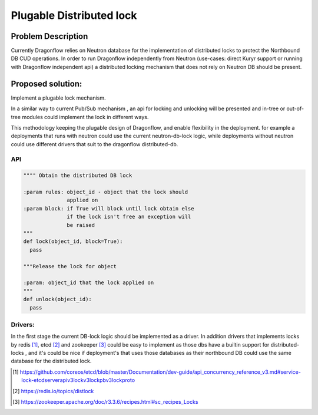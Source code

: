 =========================
Plugable Distributed lock
=========================

Problem Description
===================

Currently Dragonflow relies on Neutron database for the implementation
of distributed locks to protect the Northbound DB CUD operations.
In order to run Dragonflow independently from Neutron (use-cases:
direct Kuryr support or running with Dragonflow independent api)
a distributed locking mechanism that does not rely on Neutron DB
should be present.

Proposed solution:
==================

Implement a plugable lock mechanism.

In a similar way to current Pub/Sub mechanism , an api
for locking and unlocking will be presented and in-tree or
out-of-tree modules could implement the lock in different
ways.

This methodology keeping the plugable design of Dragonflow, and
enable flexibility in the deployment. for example a deployments
that runs with neutron could use the current neutron-db-lock logic, while
deployments without neutron could use different drivers that suit
to the dragonflow distributed-db.

API
---

.. code-block:: python

  """" Obtain the distributed DB lock

  :param rules: object_id - object that the lock should
                applied on
  :param block: if True will block until lock obtain else
                if the lock isn't free an exception will
                be raised
  """
  def lock(object_id, block=True):
    pass

  """Release the lock for object

  :param: object_id that the lock applied on
  """
  def unlock(object_id):
    pass


Drivers:
--------

In the first stage the current DB-lock logic should be implemented as
a driver. In addition drivers that implements locks by redis [1]_,
etcd [2]_ and zookeeper [3]_ could be easy to implement as those dbs
have a builtin support for distributed-locks , and it's
could be nice if deployment's that uses those databases as their northbound
DB could use the same database for the distributed lock.

.. [#] https://github.com/coreos/etcd/blob/master/Documentation/dev-guide/api_concurrency_reference_v3.md#service-lock-etcdserverapiv3lockv3lockpbv3lockproto
.. [#] https://redis.io/topics/distlock
.. [#] https://zookeeper.apache.org/doc/r3.3.6/recipes.html#sc_recipes_Locks
